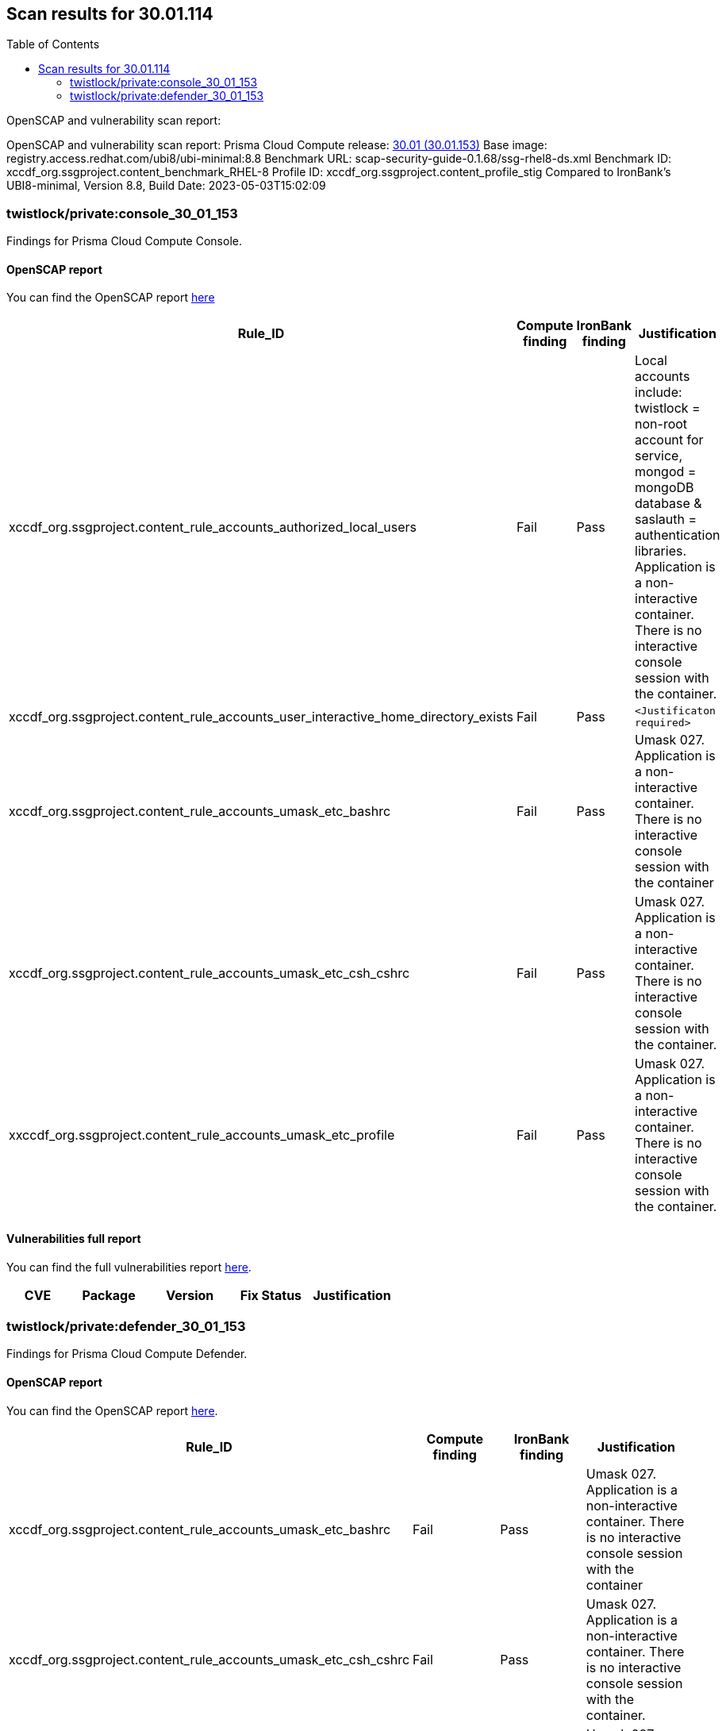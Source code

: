 :toc: macro
== Scan results for 30.01.114

toc::[]

OpenSCAP and vulnerability scan report:

OpenSCAP and vulnerability scan report:
Prisma Cloud Compute release: https://docs.paloaltonetworks.com/prisma/prisma-cloud/30/prisma-cloud-compute-edition-release-notes/release-information/release-notes-30-01-update1-build-30-01-153[30.01 (30.01.153)]
Base image: registry.access.redhat.com/ubi8/ubi-minimal:8.8
Benchmark URL: scap-security-guide-0.1.68/ssg-rhel8-ds.xml
Benchmark ID: xccdf_org.ssgproject.content_benchmark_RHEL-8
Profile ID: xccdf_org.ssgproject.content_profile_stig
Compared to IronBank's UBI8-minimal, Version 8.8, Build Date: 2023-05-03T15:02:09


=== twistlock/private:console_30_01_153

Findings for Prisma Cloud Compute Console.

==== OpenSCAP report

You can find the OpenSCAP report https://cdn.twistlock.com/docs/attachments/openscap_console_30_01_153_stig.html[here]


[cols="4,4,4,4", options="header"]
|===

|Rule_ID
|Compute finding
|IronBank finding
|Justification

|xccdf_org.ssgproject.content_rule_accounts_authorized_local_users
|Fail
|Pass
|Local accounts include: twistlock = non-root account for service, mongod = mongoDB database & saslauth = authentication libraries. Application is a non-interactive container. There is no interactive console session with the container.

|xccdf_org.ssgproject.content_rule_accounts_user_interactive_home_directory_exists	
|Fail
|Pass
|`<Justificaton required>`

|xccdf_org.ssgproject.content_rule_accounts_umask_etc_bashrc	
|Fail
|Pass
|Umask 027. Application is a non-interactive container. There is no interactive console session with the container

|xccdf_org.ssgproject.content_rule_accounts_umask_etc_csh_cshrc	
|Fail
|Pass
|Umask 027. Application is a non-interactive container. There is no interactive console session with the container.

|xxccdf_org.ssgproject.content_rule_accounts_umask_etc_profile
|Fail
|Pass
|Umask 027. Application is a non-interactive container. There is no interactive console session with the container.

|===

==== Vulnerabilities full report

You can find the full vulnerabilities report https://docs.google.com/spreadsheets/d/1jZwm_dMBQ5tr0ilEIdGkbLHnQCdj04CxU7o-VSwizuo/edit?usp=sharing[here].


[cols="3,4,4,4,4", options="header"]
|===

|CVE
|Package
|Version
|Fix Status
|Justification


|===

=== twistlock/private:defender_30_01_153

Findings for Prisma Cloud Compute Defender.

==== OpenSCAP report

You can find the OpenSCAP report https://cdn.twistlock.com/docs/attachments/openscap_defender_30_01_153_stig.html[here].


[cols="4,4,4,4", options="header"]
|===
|Rule_ID
|Compute finding
|IronBank finding
|Justification

|xccdf_org.ssgproject.content_rule_accounts_umask_etc_bashrc
|Fail
|Pass
|Umask 027. Application is a non-interactive container. There is no interactive console session with the container

|xccdf_org.ssgproject.content_rule_accounts_umask_etc_csh_cshrc
|Fail
|Pass
|Umask 027. Application is a non-interactive container. There is no interactive console session with the container.

|xccdf_org.ssgproject.content_rule_accounts_umask_etc_profile
|Fail
|Pass
|Umask 027. Application is a non-interactive container. There is no interactive console session with the container.

|===

==== Vulnerabilities full report

You can find the full vulnerabilities report https://docs.google.com/spreadsheets/d/1jZwm_dMBQ5tr0ilEIdGkbLHnQCdj04CxU7o-VSwizuo/edit?usp=sharing[here].


[cols="3,4,4,4,4", options="header"]
|===

|CVE
|Package
|Version
|Fix Status
|Justification



|===